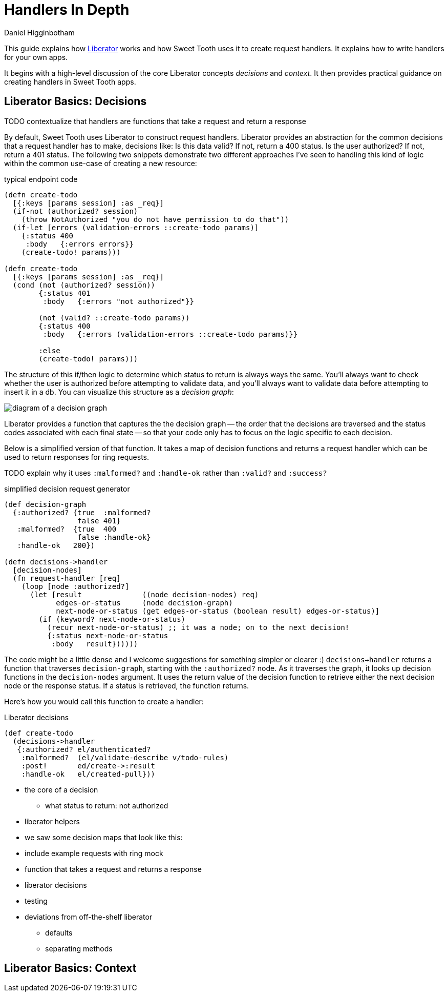 = Handlers In Depth =
Daniel Higginbotham


This guide explains how https://clojure-liberator.github.io/liberator/[Liberator] works and how Sweet Tooth uses it to
create request handlers. It explains how to write handlers for your own apps.

It begins with a high-level discussion of the core Liberator concepts
_decisions_ and _context_. It then provides practical guidance on creating
handlers in Sweet Tooth apps.


== Liberator Basics: Decisions ==
TODO contextualize that handlers are functions that take a request and return a
response

By default, Sweet Tooth uses Liberator to construct request handlers. Liberator
provides an abstraction for the common decisions that a request handler has to
make, decisions like: Is this data valid? If not, return a 400 status. Is the
user authorized? If not, return a 401 status. The following two snippets
demonstrate two different approaches I've seen to handling this kind of logic
within the common use-case of creating a new resource:

[source,clojure]
.typical endpoint code
----
(defn create-todo
  [{:keys [params session] :as _req}]
  (if-not (authorized? session)
    (throw NotAuthorized "you do not have permission to do that"))
  (if-let [errors (validation-errors ::create-todo params)]
    {:status 400
     :body   {:errors errors}}
    (create-todo! params)))

(defn create-todo
  [{:keys [params session] :as _req}]
  (cond (not (authorized? session))
        {:status 401
         :body   {:errors "not authorized"}}

        (not (valid? ::create-todo params))
        {:status 400
         :body   {:errors (validation-errors ::create-todo params)}}

        :else
        (create-todo! params)))
----

The structure of this if/then logic to determine which status to return is
always ways the same. You'll always want to check whether the user is authorized
before attempting to validate data, and you'll always want to validate data
before attempting to insert it in a db. You can visualize this structure as a
_decision graph_:

image::decision-graph.png[diagram of a decision graph]

Liberator provides a function that captures the the decision graph -- the order
that the decisions are traversed and the status codes associated with each final
state -- so that your code only has to focus on the logic specific to each
decision.

Below is a simplified version of that function. It takes a map of decision
functions and returns a request handler which can be used to return responses
for ring requests.

TODO explain why it uses `:malformed?` and `:handle-ok` rather than `:valid?`
and `:success?`

[source,clojure]
.simplified decision request generator
----
(def decision-graph
  {:authorized? {true  :malformed?
                 false 401}
   :malformed?  {true  400
                 false :handle-ok}
   :handle-ok   200})

(defn decisions->handler
  [decision-nodes]
  (fn request-handler [req]
    (loop [node :authorized?]
      (let [result              ((node decision-nodes) req)
            edges-or-status     (node decision-graph)
            next-node-or-status (get edges-or-status (boolean result) edges-or-status)]
        (if (keyword? next-node-or-status)
          (recur next-node-or-status) ;; it was a node; on to the next decision!
          {:status next-node-or-status
           :body   result})))))
----

The code might be a little dense and I welcome suggestions for something simpler
or clearer :) `decisions->handler` returns a function that traverses
`decision-graph`, starting with the `:authorized?` node. As it traverses the
graph, it looks up decision functions in the `decision-nodes` argument. It uses
the return value of the decision function to retrieve either the next decision
node or the response status. If a status is retrieved, the function returns.

Here's how you would call this function to create a handler:

[source,clojure]
.Liberator decisions
----
(def create-todo
  (decisions->handler
   {:authorized? el/authenticated?
    :malformed?  (el/validate-describe v/todo-rules)
    :post!       ed/create->:result
    :handle-ok   el/created-pull}))
----

* the core of a decision
** what status to return: not authorized

* liberator helpers
* we saw some decision maps that look like this:
* include example requests with ring mock
* function that takes a request and returns a response
* liberator decisions
* testing
* deviations from off-the-shelf liberator
** defaults
** separating methods


== Liberator Basics: Context ==
